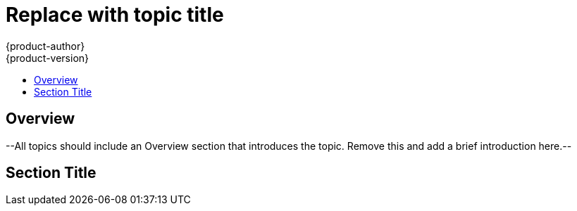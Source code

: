 = Replace with topic title
{product-author}
{product-version}
:data-uri:
:icons:
:experimental:
:toc: macro
:toc-title: 

toc::[]

== Overview
--All topics should include an Overview section that introduces the topic. Remove this and add a brief introduction here.--

== Section Title
